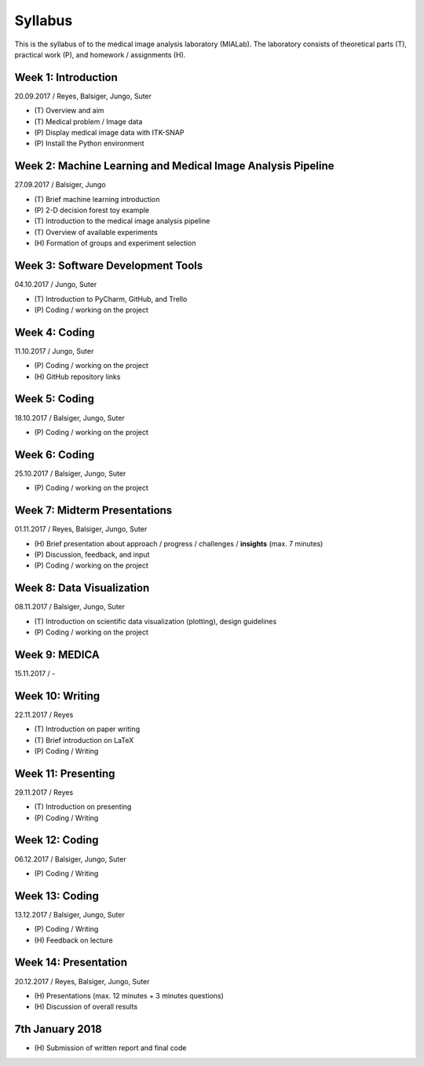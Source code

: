 ========
Syllabus
========

This is the syllabus of to the medical image analysis laboratory (MIALab). The laboratory consists of theoretical parts (T), practical work (P), and homework / assignments (H).

Week 1: Introduction
--------------------

20.09.2017 / Reyes, Balsiger, Jungo, Suter

- \(T\) Overview and aim
- \(T\) Medical problem / Image data
- \(P\) Display medical image data with ITK-SNAP
- \(P\) Install the Python environment

Week 2: Machine Learning and Medical Image Analysis Pipeline
------------------------------------------------------------

27.09.2017 / Balsiger, Jungo

- \(T\) Brief machine learning introduction
- \(P\) 2-D decision forest toy example
- \(T\) Introduction to the medical image analysis pipeline
- \(T\) Overview of available experiments
- \(H\) Formation of groups and experiment selection

Week 3: Software Development Tools
----------------------------------------

04.10.2017 / Jungo, Suter

- \(T\) Introduction to PyCharm, GitHub, and Trello
- \(P\) Coding / working on the project

Week 4: Coding
--------------------

11.10.2017 / Jungo, Suter

- \(P\) Coding / working on the project
- \(H\) GitHub repository links

Week 5: Coding
--------------------

18.10.2017 / Balsiger, Jungo, Suter

- \(P\) Coding / working on the project

Week 6: Coding
--------------------

25.10.2017 / Balsiger, Jungo, Suter

- \(P\) Coding / working on the project

Week 7: Midterm Presentations
------------------------------

01.11.2017 / Reyes, Balsiger, Jungo, Suter

- \(H\) Brief presentation about approach / progress / challenges / **insights** (max. 7 minutes)
- \(P\) Discussion, feedback, and input
- \(P\) Coding / working on the project

Week 8: Data Visualization
------------------------------

08.11.2017 / Balsiger, Jungo, Suter

- \(T\) Introduction on scientific data visualization (plotting), design guidelines
- \(P\) Coding / working on the project

Week 9: MEDICA
--------------------

15.11.2017 / -

Week 10: Writing
-----------------

22.11.2017 / Reyes

- \(T\) Introduction on paper writing
- \(T\) Brief introduction on LaTeX
- \(P\) Coding / Writing

Week 11: Presenting
--------------------

29.11.2017 / Reyes

- \(T\) Introduction on presenting
- \(P\) Coding / Writing

Week 12: Coding
--------------------

06.12.2017 / Balsiger, Jungo, Suter

- \(P\) Coding / Writing

Week 13: Coding
----------------

13.12.2017 / Balsiger, Jungo, Suter

- \(P\) Coding / Writing
- \(H\) Feedback on lecture

Week 14: Presentation
----------------------

20.12.2017 / Reyes, Balsiger, Jungo, Suter

- \(H\) Presentations (max. 12 minutes + 3 minutes questions)
- \(H\) Discussion of overall results

7th January 2018
-----------------

- \(H\) Submission of written report and final code